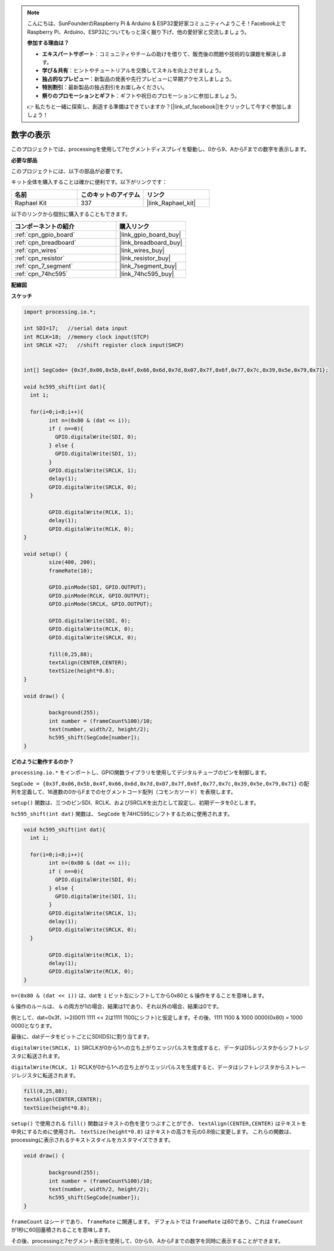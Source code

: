 .. note::

    こんにちは、SunFounderのRaspberry Pi & Arduino & ESP32愛好家コミュニティへようこそ！Facebook上でRaspberry Pi、Arduino、ESP32についてもっと深く掘り下げ、他の愛好家と交流しましょう。

    **参加する理由は？**

    - **エキスパートサポート**：コミュニティやチームの助けを借りて、販売後の問題や技術的な課題を解決します。
    - **学び＆共有**：ヒントやチュートリアルを交換してスキルを向上させましょう。
    - **独占的なプレビュー**：新製品の発表や先行プレビューに早期アクセスしましょう。
    - **特別割引**：最新製品の独占割引をお楽しみください。
    - **祭りのプロモーションとギフト**：ギフトや祝日のプロモーションに参加しましょう。

    👉 私たちと一緒に探索し、創造する準備はできていますか？[|link_sf_facebook|]をクリックして今すぐ参加しましょう！

.. _show_number:

数字の表示
=============================================

このプロジェクトでは、processingを使用して7セグメントディスプレイを駆動し、0から9、AからFまでの数字を表示します。

**必要な部品**

このプロジェクトには、以下の部品が必要です。

キット全体を購入することは確かに便利です。以下がリンクです：

.. list-table::
    :widths: 20 20 20
    :header-rows: 1

    *   - 名前
        - このキットのアイテム
        - リンク
    *   - Raphael Kit
        - 337
        - |link_Raphael_kit|

以下のリンクから個別に購入することもできます。

.. list-table::
    :widths: 30 20
    :header-rows: 1

    *   - コンポーネントの紹介
        - 購入リンク

    *   - :ref:`cpn_gpio_board`
        - |link_gpio_board_buy|
    *   - :ref:`cpn_breadboard`
        - |link_breadboard_buy|
    *   - :ref:`cpn_wires`
        - |link_wires_buy|
    *   - :ref:`cpn_resistor`
        - |link_resistor_buy|
    *   - :ref:`cpn_7_segment`
        - |link_7segment_buy|
    *   - :ref:`cpn_74hc595`
        - |link_74hc595_buy|

**配線図**

.. image:: img/image125.png

**スケッチ**

.. code-block:: arduino

	import processing.io.*;

	int SDI=17;   //serial data input
	int RCLK=18;  //memory clock input(STCP)
	int SRCLK =27;   //shift register clock input(SHCP)


	int[] SegCode= {0x3f,0x06,0x5b,0x4f,0x66,0x6d,0x7d,0x07,0x7f,0x6f,0x77,0x7c,0x39,0x5e,0x79,0x71};

	void hc595_shift(int dat){
	  int i;

	  for(i=0;i<8;i++){
		int n=(0x80 & (dat << i)); 
		if ( n==0){
		  GPIO.digitalWrite(SDI, 0);
		} else {
		  GPIO.digitalWrite(SDI, 1);
		}
		GPIO.digitalWrite(SRCLK, 1);
		delay(1);
		GPIO.digitalWrite(SRCLK, 0);
	  }

		GPIO.digitalWrite(RCLK, 1);
		delay(1);
		GPIO.digitalWrite(RCLK, 0);
	}

	void setup() {
		size(400, 200);
		frameRate(10);
		
		GPIO.pinMode(SDI, GPIO.OUTPUT); 
		GPIO.pinMode(RCLK, GPIO.OUTPUT); 
		GPIO.pinMode(SRCLK, GPIO.OUTPUT); 
	  
		GPIO.digitalWrite(SDI, 0);
		GPIO.digitalWrite(RCLK, 0);
		GPIO.digitalWrite(SRCLK, 0);
		
		fill(0,25,88);
		textAlign(CENTER,CENTER);
		textSize(height*0.8);
	}

	void draw() {

		background(255);
		int number = (frameCount%100)/10;
		text(number, width/2, height/2);
		hc595_shift(SegCode[number]);
	}

**どのように動作するのか？**

``processing.io.*`` をインポートし、GPIO関数ライブラリを使用してデジタルチューブのピンを制御します。

``SegCode = {0x3f,0x06,0x5b,0x4f,0x66,0x6d,0x7d,0x07,0x7f,0x6f,0x77,0x7c,0x39,0x5e,0x79,0x71}`` の配列を定義して、16進数の0からFまでのセグメントコード配列（コモンカソード）を表現します。

``setup()`` 関数は、三つのピンSDI、RCLK、およびSRCLKを出力として設定し、初期データを0とします。

``hc595_shift(int dat)`` 関数は、 ``SegCode`` を74HC595にシフトするために使用されます。

.. code::

	void hc595_shift(int dat){
	  int i;

	  for(i=0;i<8;i++){
		int n=(0x80 & (dat << i));
		if ( n==0){
		  GPIO.digitalWrite(SDI, 0);
		} else {
		  GPIO.digitalWrite(SDI, 1);
		}
		GPIO.digitalWrite(SRCLK, 1);
		delay(1);
		GPIO.digitalWrite(SRCLK, 0);
	  }

		GPIO.digitalWrite(RCLK, 1);
		delay(1);
		GPIO.digitalWrite(RCLK, 0);
	}

``n=(0x80 & (dat << i))`` は、datを ``i`` ビット左にシフトしてから0x80と ``&`` 操作をすることを意味します。

``&`` 操作のルールは、 ``&`` の両方が1の場合、結果は1であり、それ以外の場合、結果は0です。

例として、dat=0x3f、i=2(0011 1111 << 2は1111 1100にシフト)と仮定します。その後、1111 1100 & 1000 0000(0x80) = 1000 0000となります。

最後に、datデータをビットごとにSDI(DS)に割り当てます。

``digitalWrite(SRCLK, 1)`` SRCLKが0から1への立ち上がりエッジパルスを生成すると、データはDSレジスタからシフトレジスタに転送されます。

``digitalWrite(RCLK, 1)`` RCLKが0から1への立ち上がりエッジパルスを生成すると、データはシフトレジスタからストレージレジスタに転送されます。

.. code::

	fill(0,25,88);
	textAlign(CENTER,CENTER);
	textSize(height*0.8);

``setup()`` で使用される ``fill()`` 関数はテキストの色を塗りつぶすことができ、 ``textAlign(CENTER,CENTER)`` はテキストを中央にするために使用され、 ``textSize(height*0.8)`` はテキストの高さを元の0.8倍に変更します。
これらの関数は、processingに表示されるテキストスタイルをカスタマイズできます。

.. code::

	void draw() {

		background(255);
		int number = (frameCount%100)/10;
		text(number, width/2, height/2);
		hc595_shift(SegCode[number]);
	}

``frameCount`` はシードであり、 ``frameRate`` に関連します。
デフォルトでは ``frameRate`` は60であり、これは ``frameCount`` が1秒に60回蓄積されることを意味します。

その後、processingと7セグメント表示を使用して、0から9、AからFまでの数字を同時に表示することができます。
